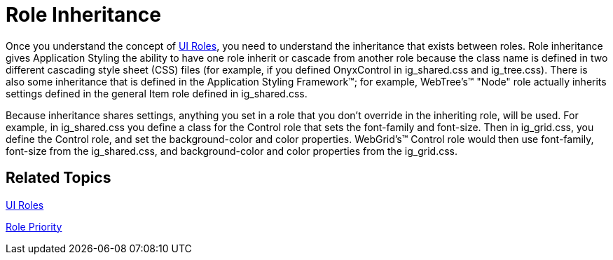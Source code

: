 ﻿////

|metadata|
{
    "name": "web-role-inheritance",
    "controlName": [],
    "tags": ["FAQ","Styling"],
    "guid": "{1C203CBF-B313-4309-AD1D-36FD1DE75BA5}",  
    "buildFlags": [],
    "createdOn": "2006-01-12T08:38:01Z"
}
|metadata|
////

= Role Inheritance

Once you understand the concept of link:web-ui-roles.html[UI Roles], you need to understand the inheritance that exists between roles. Role inheritance gives Application Styling the ability to have one role inherit or cascade from another role because the class name is defined in two different cascading style sheet (CSS) files (for example, if you defined OnyxControl in ig_shared.css and ig_tree.css). There is also some inheritance that is defined in the Application Styling Framework™; for example, WebTree's™ "Node" role actually inherits settings defined in the general Item role defined in ig_shared.css.

Because inheritance shares settings, anything you set in a role that you don't override in the inheriting role, will be used. For example, in ig_shared.css you define a class for the Control role that sets the font-family and font-size. Then in ig_grid.css, you define the Control role, and set the background-color and color properties. WebGrid's™ Control role would then use font-family, font-size from the ig_shared.css, and background-color and color properties from the ig_grid.css.

== Related Topics

link:web-ui-roles.html[UI Roles]

link:web-role-priority.html[Role Priority]